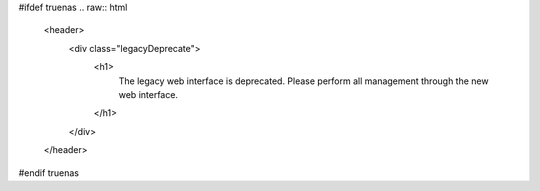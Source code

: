 #ifdef truenas
.. raw:: html


   <header>
     <div class="legacyDeprecate">
       <h1>
         The legacy web interface is deprecated. Please perform all
         management through the new web interface.
       </h1>
     </div>
   </header>
#endif truenas
